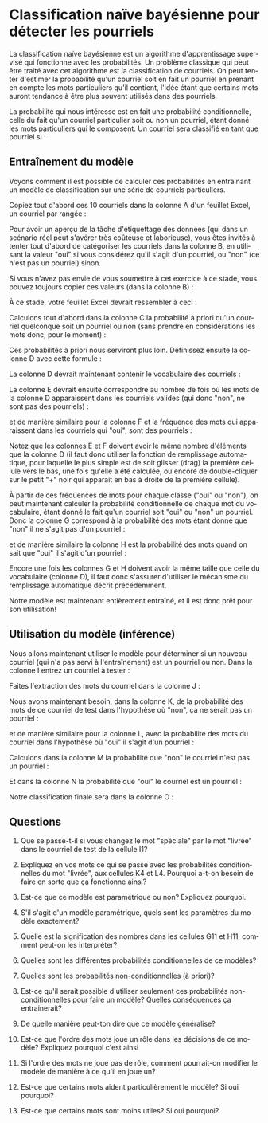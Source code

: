 #+LANGUAGE: fr
#+OPTIONS: title:nil toc:nil
#+LaTeX_HEADER: \usepackage{caption}
#+LaTeX_HEADER: \captionsetup[figure]{labelformat=empty}
#+LATEX_HEADER: \usepackage{parskip}
#+LATEX_HEADER: \setcounter{section}{1}

* Classification naïve bayésienne pour détecter les pourriels

La classification naïve bayésienne est un algorithme d'apprentissage
supervisé qui fonctionne avec les probabilités. Un problème
classique qui peut être traité avec cet algorithme est la
classification de courriels. On peut tenter d'estimer la probabilité
qu'un courriel soit en fait un pourriel en prenant en compte les mots
particuliers qu'il contient, l'idée étant que certains mots auront
tendance à être plus souvent utilisés dans des pourriels.

La probabilité qui nous intéresse est en fait une probabilité
conditionnelle, celle du fait qu'un courriel particulier soit ou non
un pourriel, étant donné les mots particuliers qui le composent. Un
courriel sera classifié en tant que pourriel si :
#+BEGIN_EXPORT latex
\[
\text{Prob(oui c'est un pourriel | mots)} > \text{Prob(non ce n'est pas un | mots)}
\]
#+END_EXPORT

** Entraînement du modèle

Voyons comment il est possible de calculer ces probabilités en
entraînant un modèle de classification sur une série de courriels
particuliers.

Copiez tout d'abord ces 10 courriels dans la colonne A d'un feuillet
Excel, un courriel par rangée :

#+BEGIN_EXPORT latex
\begin{verbatim}
voici le colis est arrivé
bonjour voici le lien
offre spéciale colis gratuit
merci pour votre colis
colis livré demain matin
voici votre carte gratuite
réunion demain à midi
voici le code pour carte
livraison spéciale pour vous
merci encore pour votre carte
\end{verbatim}
#+END_EXPORT

Pour avoir un aperçu de la tâche d'étiquettage des données (qui dans
un scénario réel peut s'avérer très coûteuse et laborieuse), vous êtes
invités à tenter tout d'abord de catégoriser les courriels dans la
colonne B, en utilisant la valeur "oui" si vous considérez qu'il
s'agit d'un pourriel, ou "non" (ce n'est pas un pourriel) sinon.

#+LATEX: \newpage

Si vous n'avez pas envie de vous soumettre à cet exercice à ce stade,
vous pouvez toujours copier ces valeurs (dans la colonne B) :

#+BEGIN_EXPORT latex
\begin{verbatim}
non
non
oui
non
non
oui
non
non
oui
non
\end{verbatim}
#+END_EXPORT

À ce stade, votre feuillet Excel devrait ressembler à ceci :

#+ATTR_LATEX: :width 1.0\textwidth :float nil
[[file:./images/excel_cols_a_et_b.png]]

Calculons tout d'abord dans la colonne C la probabilité à priori qu'un
courriel quelconque soit un pourriel ou non (sans prendre en
considérations les mots donc, pour le moment) :

#+BEGIN_EXPORT latex
\begin{verbatim}
=NB.SI(B1:B10; UNIQUE(B1:B10)) / NBVAL(B1:B10)
\end{verbatim}
#+END_EXPORT

Ces probabilités à priori nous serviront plus loin. Définissez ensuite
la colonne D avec cette formule :

#+BEGIN_EXPORT latex
{\small\begin{verbatim}
=UNIQUE(TRANSPOSE(FRACTIONNER.TEXTE(JOINDRE.TEXTE(" "; VRAI; A:A); " ")))
\end{verbatim}}
#+END_EXPORT

La colonne D devrait maintenant contenir le vocabulaire des courriels :

#+ATTR_LATEX: :width 1.0\textwidth :float nil
[[file:./images/excel_col_d_voc.png]]

La colonne E devrait ensuite correspondre au nombre de fois où les
mots de la colonne D apparaissent dans les courriels valides (qui donc
"non", ne sont pas des pourriels) :

#+BEGIN_EXPORT latex
\begin{verbatim}
=SOMMEPROD((B$1:B$10="non") * ESTNUM(CHERCHE(D1; A$1:A$10)))
\end{verbatim}
#+END_EXPORT

et de manière similaire pour la colonne F et la fréquence des mots qui
apparaissent dans les courriels qui "oui", sont des pourriels :

#+BEGIN_EXPORT latex
\begin{verbatim}
=SOMMEPROD((B$1:B$10="oui") * ESTNUM(CHERCHE(D1; A$1:A$10)))
\end{verbatim}
#+END_EXPORT

Notez que les colonnes E et F doivent avoir le même nombre d'éléments
que la colonne D (il faut donc utiliser la fonction de remplissage
automatique, pour laquelle le plus simple est de soit glisser (drag)
la première cellule vers le bas, une fois qu'elle a été calculée, ou
encore de double-cliquer sur le petit "+" noir qui apparait en bas à
droite de la première cellule).

#+ATTR_LATEX: :width 0.9\textwidth :float nil
[[file:./images/excel_col_e_drag.png]]

#+ATTR_LATEX: :width 0.9\textwidth :float nil
[[file:./images/excel_cols_e_et_f.png]]

À partir de ces fréquences de mots pour chaque classe ("oui" ou
"non"), on peut maintenant calculer la probabilité conditionnelle de
chaque mot du vocabulaire, étant donné le fait qu'un courriel soit
"oui" ou "non" un pourriel. Donc la colonne G correspond à la
probabilité des mots étant donné que "non" il ne s'agit pas d'un pourriel :

#+BEGIN_EXPORT latex
\begin{verbatim}
=(E1 + 1) / (SOMME(E:E) + NBVAL(D:D))
\end{verbatim}
#+END_EXPORT

et de manière similaire la colonne H est la probabilité des mots quand
on sait que "oui" il s'agit d'un pourriel :

#+BEGIN_EXPORT latex
\begin{verbatim}
=(F1 + 1) / (SOMME(F:F) + NBVAL(D:D))
\end{verbatim}
#+END_EXPORT

Encore une fois les colonnes G et H doivent avoir la même taille que
celle du vocabulaire (colonne D), il faut donc s'assurer d'utiliser le
mécanisme du remplissage automatique décrit précédemment.

#+ATTR_LATEX: :width 1.0\textwidth :float nil
[[file:./images/excel_cols_g_et_h.png]]

Notre modèle est maintenant entièrement entraîné, et il est donc prêt
pour son utilisation!

** Utilisation du modèle (inférence)

Nous allons maintenant utiliser le modèle pour déterminer si un
nouveau courriel (qui n'a pas servi à l'entraînement) est un pourriel
ou non. Dans la colonne I entrez un courriel à tester :

#+BEGIN_EXPORT latex
\begin{verbatim}
voici votre carte spéciale
\end{verbatim}
#+END_EXPORT

Faites l'extraction des mots du courriel dans la colonne J :

#+BEGIN_EXPORT latex
\begin{verbatim}
=TRANSPOSE(FRACTIONNER.TEXTE(I1; " "))
\end{verbatim}
#+END_EXPORT

Nous avons maintenant besoin, dans la colonne K, de la probabilité des
mots de ce courriel de test dans l'hypothèse où "non", ça ne serait
pas un pourriel :

#+BEGIN_EXPORT latex
\begin{verbatim}
=SIERREUR(RECHERCHEX(FILTRE(J:J; J:J<>""); D:D; G:G); 1E-10)
\end{verbatim}
#+END_EXPORT

et de manière similaire pour la colonne L, avec la probabilité des
mots du courriel dans l'hypothèse où "oui" il s'agit d'un pourriel :

#+BEGIN_EXPORT latex
\begin{verbatim}
=SIERREUR(RECHERCHEX(FILTRE(J:J; J:J<>""); D:D; H:H); 1E-10)
\end{verbatim}
#+END_EXPORT

Calculons dans la colonne M la probabilité que "non" le courriel n'est
pas un pourriel :

#+BEGIN_EXPORT latex
\begin{verbatim}
=PRODUIT(K:K) * C1
\end{verbatim}
#+END_EXPORT

Et dans la colonne N la probabilité que "oui" le courriel est un
pourriel :

#+BEGIN_EXPORT latex
\begin{verbatim}
=PRODUIT(L:L) * C2
\end{verbatim}
#+END_EXPORT

Notre classification finale sera dans la colonne O :

#+BEGIN_EXPORT latex
\begin{verbatim}
=SI(M1 > N1; "non"; "oui")
\end{verbatim}
#+END_EXPORT

#+ATTR_LATEX: :width 1.0\textwidth :float nil
[[file:./images/excel_toutes_les_cols.png]]

#+LATEX: \newpage

** Questions

1. Que se passe-t-il si vous changez le mot "spéciale" par le mot
   "livrée" dans le courriel de test de la cellule I1?

2. Expliquez en vos mots ce qui se passe avec les probabilités
   conditionnelles du mot "livrée", aux cellules K4 et L4. Pourquoi
   a-t-on besoin de faire en sorte que ça fonctionne ainsi?

3. Est-ce que ce modèle est paramétrique ou non? Expliquez pourquoi.

4. S'il s'agit d'un modèle paramétrique, quels sont les paramètres du
   modèle exactement?

5. Quelle est la signification des nombres dans les cellules G11 et
   H11, comment peut-on les interpréter?

6. Quelles sont les différentes probabilités conditionnelles de ce
   modèles?

7. Quelles sont les probabilités non-conditionnelles (à priori)?

8. Est-ce qu'il serait possible d'utiliser seulement ces probabilités
   non-conditionnelles pour faire un modèle? Quelles conséquences ça
   entrainerait?

9. De quelle manière peut-ton dire que ce modèle généralise?

10. Est-ce que l'ordre des mots joue un rôle dans les décisions de ce
    modèle? Expliquez pourquoi c'est ainsi

11. Si l'ordre des mots ne joue pas de rôle, comment pourrait-on
    modifier le modèle de manière à ce qu'il en joue un?

12. Est-ce que certains mots aident particulièrement le modèle? Si oui
    pourquoi?

13. Est-ce que certains mots sont moins utiles? Si oui pourquoi?
